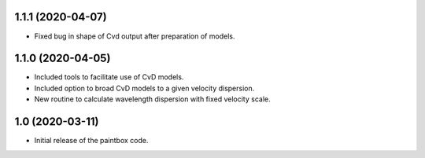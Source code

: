 1.1.1 (2020-04-07)
------------------

- Fixed bug in shape of Cvd output after preparation of models.

1.1.0 (2020-04-05)
------------------

- Included tools to facilitate use of CvD models.
- Included option to broad CvD models to a given velocity dispersion.
- New routine to calculate wavelength dispersion with fixed velocity scale.

1.0 (2020-03-11)
------------------

- Initial release of the paintbox code.